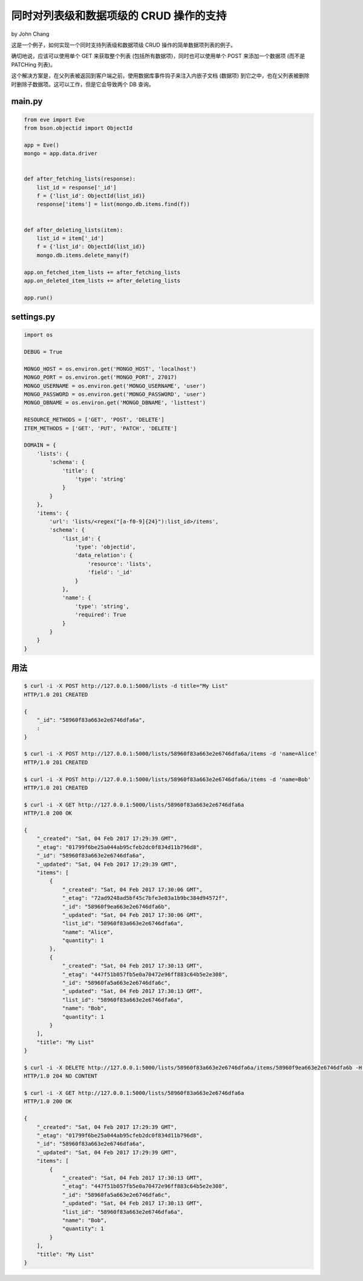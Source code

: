 同时对列表级和数据项级的 CRUD 操作的支持
=========================================================
by John Chang

这是一个例子，如何实现一个同时支持列表级和数据项级 CRUD 操作的简单数据项列表的例子。

确切地说，应该可以使用单个 GET 来获取整个列表 (包括所有数据项)，同时也可以使用单个 POST 来添加一个数据项 (而不是 PATCHing 列表)。

这个解决方案是，在父列表被返回到客户端之前，使用数据库事件钩子来注入内嵌子文档 (``数据项``) 到它之中，也在父列表被删除时删除子数据项。这可以工作，但是它会导致两个 DB 查询。

main.py
-------
.. code-block:: python

    from eve import Eve
    from bson.objectid import ObjectId

    app = Eve()
    mongo = app.data.driver


    def after_fetching_lists(response):
        list_id = response['_id']
        f = {'list_id': ObjectId(list_id)}
        response['items'] = list(mongo.db.items.find(f))


    def after_deleting_lists(item):
        list_id = item['_id']
        f = {'list_id': ObjectId(list_id)}
        mongo.db.items.delete_many(f)

    app.on_fetched_item_lists += after_fetching_lists
    app.on_deleted_item_lists += after_deleting_lists

    app.run()

settings.py
-----------
.. code-block:: python

    import os

    DEBUG = True

    MONGO_HOST = os.environ.get('MONGO_HOST', 'localhost')
    MONGO_PORT = os.environ.get('MONGO_PORT', 27017)
    MONGO_USERNAME = os.environ.get('MONGO_USERNAME', 'user')
    MONGO_PASSWORD = os.environ.get('MONGO_PASSWORD', 'user')
    MONGO_DBNAME = os.environ.get('MONGO_DBNAME', 'listtest')

    RESOURCE_METHODS = ['GET', 'POST', 'DELETE']
    ITEM_METHODS = ['GET', 'PUT', 'PATCH', 'DELETE']

    DOMAIN = {
        'lists': {
            'schema': {
                'title': {
                    'type': 'string'
                }
            }
        },
        'items': {
            'url': 'lists/<regex("[a-f0-9]{24}"):list_id>/items',
            'schema': {
                'list_id': {
                    'type': 'objectid',
                    'data_relation': {
                        'resource': 'lists',
                        'field': '_id'
                    }
                },
                'name': {
                    'type': 'string',
                    'required': True
                }
            }
        }
    }

用法
-----
.. code-block:: bash

    $ curl -i -X POST http://127.0.0.1:5000/lists -d title="My List"
    HTTP/1.0 201 CREATED

    {
        "_id": "58960f83a663e2e6746dfa6a",
        :
    }

    $ curl -i -X POST http://127.0.0.1:5000/lists/58960f83a663e2e6746dfa6a/items -d 'name=Alice'
    HTTP/1.0 201 CREATED

    $ curl -i -X POST http://127.0.0.1:5000/lists/58960f83a663e2e6746dfa6a/items -d 'name=Bob'
    HTTP/1.0 201 CREATED

    $ curl -i -X GET http://127.0.0.1:5000/lists/58960f83a663e2e6746dfa6a
    HTTP/1.0 200 OK

    {
        "_created": "Sat, 04 Feb 2017 17:29:39 GMT",
        "_etag": "01799f6be25a044ab95cfeb2dc0f834d11b796d8",
        "_id": "58960f83a663e2e6746dfa6a",
        "_updated": "Sat, 04 Feb 2017 17:29:39 GMT",
        "items": [
            {
                "_created": "Sat, 04 Feb 2017 17:30:06 GMT",
                "_etag": "72ad9248ad5bf45c7bfe3e03a1b9bc384d94572f",
                "_id": "58960f9ea663e2e6746dfa6b",
                "_updated": "Sat, 04 Feb 2017 17:30:06 GMT",
                "list_id": "58960f83a663e2e6746dfa6a",
                "name": "Alice",
                "quantity": 1
            },
            {
                "_created": "Sat, 04 Feb 2017 17:30:13 GMT",
                "_etag": "447f51b057fb5e0a70472e96ff883c64b5e2e308",
                "_id": "58960fa5a663e2e6746dfa6c",
                "_updated": "Sat, 04 Feb 2017 17:30:13 GMT",
                "list_id": "58960f83a663e2e6746dfa6a",
                "name": "Bob",
                "quantity": 1
            }
        ],
        "title": "My List"
    }

    $ curl -i -X DELETE http://127.0.0.1:5000/lists/58960f83a663e2e6746dfa6a/items/58960f9ea663e2e6746dfa6b -H "If-Match: 72ad9248ad5bf45c7bfe3e03a1b9bc384d94572f"
    HTTP/1.0 204 NO CONTENT

    $ curl -i -X GET http://127.0.0.1:5000/lists/58960f83a663e2e6746dfa6a
    HTTP/1.0 200 OK

    {
        "_created": "Sat, 04 Feb 2017 17:29:39 GMT",
        "_etag": "01799f6be25a044ab95cfeb2dc0f834d11b796d8",
        "_id": "58960f83a663e2e6746dfa6a",
        "_updated": "Sat, 04 Feb 2017 17:29:39 GMT",
        "items": [
            {
                "_created": "Sat, 04 Feb 2017 17:30:13 GMT",
                "_etag": "447f51b057fb5e0a70472e96ff883c64b5e2e308",
                "_id": "58960fa5a663e2e6746dfa6c",
                "_updated": "Sat, 04 Feb 2017 17:30:13 GMT",
                "list_id": "58960f83a663e2e6746dfa6a",
                "name": "Bob",
                "quantity": 1
            }
        ],
        "title": "My List"
    }
